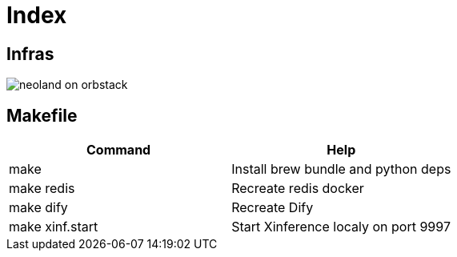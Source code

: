 = Index
:!toc:

== Infras

image::neoland-on-orbstack.png[]

== Makefile

[cols="1,1"]
|===
|Command | Help

|make
|Install brew bundle and python deps

|make redis
|Recreate redis docker 

|make dify
|Recreate Dify

|make xinf.start
|Start Xinference localy on port 9997

|===
